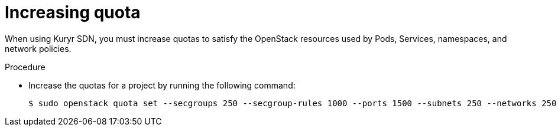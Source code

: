 // Module included in the following assemblies:
//
// * installing/installing_openstack/installing-openstack-installer-kuryr.adoc

[id="installation-osp-kuryr-increase-quota_{context}"]
= Increasing quota

When using Kuryr SDN, you must increase quotas to satisfy the OpenStack
resources used by Pods, Services, namespaces, and network policies.

.Procedure

* Increase the quotas for a project by running the following command:
+
----
$ sudo openstack quota set --secgroups 250 --secgroup-rules 1000 --ports 1500 --subnets 250 --networks 250 <project>
----
